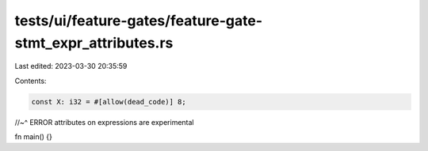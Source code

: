tests/ui/feature-gates/feature-gate-stmt_expr_attributes.rs
===========================================================

Last edited: 2023-03-30 20:35:59

Contents:

.. code-block:: rs

    const X: i32 = #[allow(dead_code)] 8;
//~^ ERROR attributes on expressions are experimental

fn main() {}


